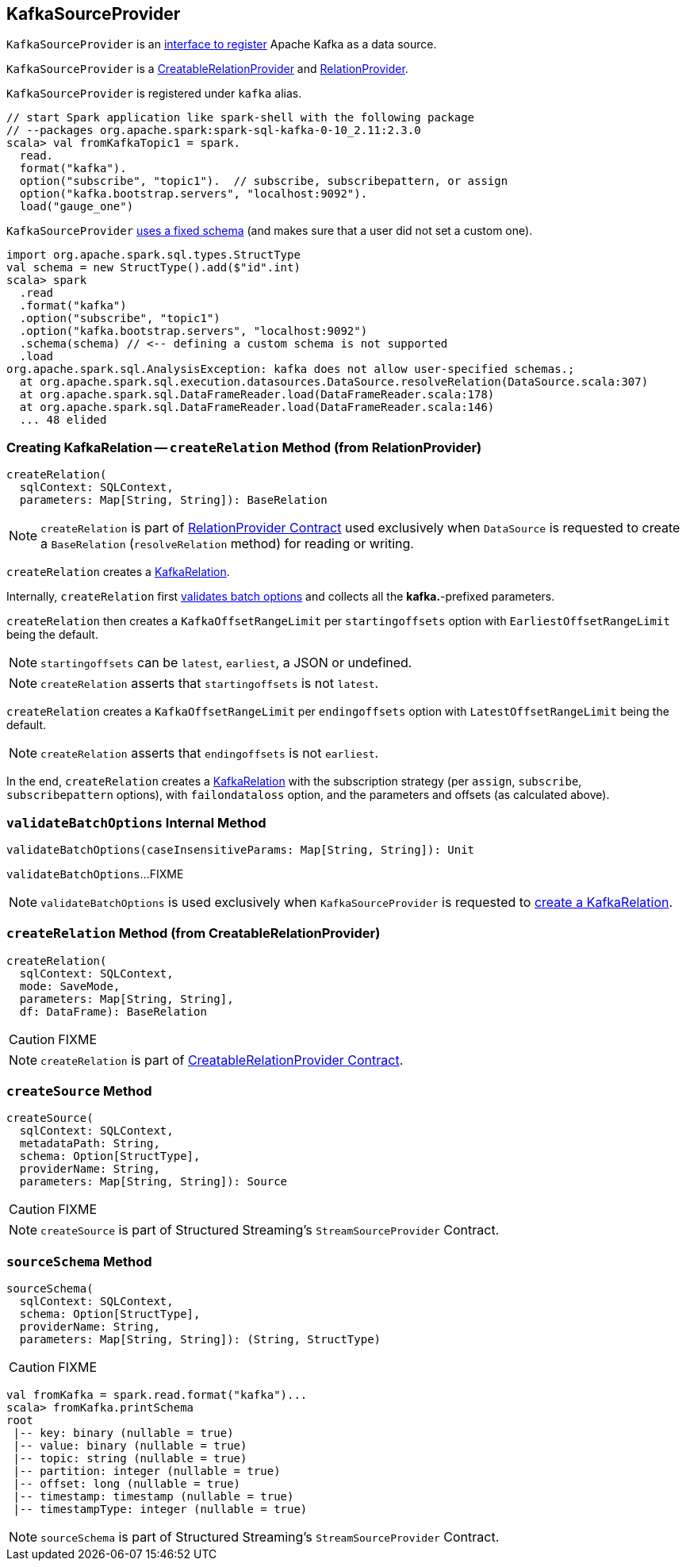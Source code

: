 == [[KafkaSourceProvider]] KafkaSourceProvider

`KafkaSourceProvider` is an link:spark-sql-DataSourceRegister.adoc[interface to register] Apache Kafka as a data source.

`KafkaSourceProvider` is a link:spark-sql-CreatableRelationProvider.adoc[CreatableRelationProvider] and link:spark-sql-RelationProvider.adoc[RelationProvider].

`KafkaSourceProvider` is registered under `kafka` alias.

[source, scala]
----
// start Spark application like spark-shell with the following package
// --packages org.apache.spark:spark-sql-kafka-0-10_2.11:2.3.0
scala> val fromKafkaTopic1 = spark.
  read.
  format("kafka").
  option("subscribe", "topic1").  // subscribe, subscribepattern, or assign
  option("kafka.bootstrap.servers", "localhost:9092").
  load("gauge_one")
----

`KafkaSourceProvider` <<sourceSchema, uses a fixed schema>> (and makes sure that a user did not set a custom one).

[source, scala]
----
import org.apache.spark.sql.types.StructType
val schema = new StructType().add($"id".int)
scala> spark
  .read
  .format("kafka")
  .option("subscribe", "topic1")
  .option("kafka.bootstrap.servers", "localhost:9092")
  .schema(schema) // <-- defining a custom schema is not supported
  .load
org.apache.spark.sql.AnalysisException: kafka does not allow user-specified schemas.;
  at org.apache.spark.sql.execution.datasources.DataSource.resolveRelation(DataSource.scala:307)
  at org.apache.spark.sql.DataFrameReader.load(DataFrameReader.scala:178)
  at org.apache.spark.sql.DataFrameReader.load(DataFrameReader.scala:146)
  ... 48 elided
----

=== [[createRelation-RelationProvider]] Creating KafkaRelation -- `createRelation` Method (from RelationProvider)

[source, scala]
----
createRelation(
  sqlContext: SQLContext,
  parameters: Map[String, String]): BaseRelation
----

NOTE: `createRelation` is part of link:spark-sql-RelationProvider.adoc#createRelation[RelationProvider Contract] used exclusively when `DataSource` is requested to create a `BaseRelation` (`resolveRelation` method) for reading or writing.

`createRelation` creates a link:spark-sql-streaming-KafkaRelation.adoc[KafkaRelation].

Internally, `createRelation` first <<validateBatchOptions, validates batch options>> and collects all the *kafka.*-prefixed parameters.

`createRelation` then creates a `KafkaOffsetRangeLimit` per `startingoffsets` option with `EarliestOffsetRangeLimit` being the default.

NOTE: `startingoffsets` can be `latest`, `earliest`, a JSON or undefined.

NOTE: `createRelation` asserts that `startingoffsets` is not `latest`.

`createRelation` creates a `KafkaOffsetRangeLimit` per `endingoffsets` option with `LatestOffsetRangeLimit` being the default.

NOTE: `createRelation` asserts that `endingoffsets` is not `earliest`.

In the end, `createRelation` creates a link:spark-sql-streaming-KafkaRelation.adoc#creating-instance[KafkaRelation] with the subscription strategy (per `assign`, `subscribe`, `subscribepattern` options), with `failondataloss` option, and the parameters and offsets (as calculated above).

=== [[validateBatchOptions]] `validateBatchOptions` Internal Method

[source, scala]
----
validateBatchOptions(caseInsensitiveParams: Map[String, String]): Unit
----

`validateBatchOptions`...FIXME

NOTE: `validateBatchOptions` is used exclusively when `KafkaSourceProvider` is requested to <<createRelation, create a KafkaRelation>>.

=== [[createRelation-CreatableRelationProvider]] `createRelation` Method (from CreatableRelationProvider)

[source, scala]
----
createRelation(
  sqlContext: SQLContext,
  mode: SaveMode,
  parameters: Map[String, String],
  df: DataFrame): BaseRelation
----

CAUTION: FIXME

NOTE: `createRelation` is part of link:spark-sql-CreatableRelationProvider.adoc#contract[CreatableRelationProvider Contract].

=== [[createSource]] `createSource` Method

[source, scala]
----
createSource(
  sqlContext: SQLContext,
  metadataPath: String,
  schema: Option[StructType],
  providerName: String,
  parameters: Map[String, String]): Source
----

CAUTION: FIXME

NOTE: `createSource` is part of Structured Streaming's `StreamSourceProvider` Contract.

=== [[sourceSchema]] `sourceSchema` Method

[source, scala]
----
sourceSchema(
  sqlContext: SQLContext,
  schema: Option[StructType],
  providerName: String,
  parameters: Map[String, String]): (String, StructType)
----

CAUTION: FIXME

[source, scala]
----
val fromKafka = spark.read.format("kafka")...
scala> fromKafka.printSchema
root
 |-- key: binary (nullable = true)
 |-- value: binary (nullable = true)
 |-- topic: string (nullable = true)
 |-- partition: integer (nullable = true)
 |-- offset: long (nullable = true)
 |-- timestamp: timestamp (nullable = true)
 |-- timestampType: integer (nullable = true)
----

NOTE: `sourceSchema` is part of Structured Streaming's `StreamSourceProvider` Contract.
